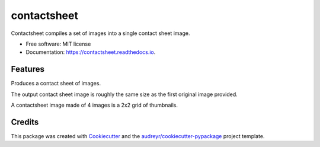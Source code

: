 ============
contactsheet
============


.. image:: https://img.shields.io/pypi/v/contactsheet.svg
        :target: https://pypi.python.org/pypi/contactsheet

.. image:: https://img.shields.io/travis/paul-butcher/contactsheet.svg
        :target: https://travis-ci.org/paul-butcher/contactsheet

.. image:: https://readthedocs.org/projects/contactsheet/badge/?version=latest
        :target: https://contactsheet.readthedocs.io/en/latest/?badge=latest
        :alt: Documentation Status


Contactsheet compiles a set of images into a single contact sheet image.


* Free software: MIT license
* Documentation: https://contactsheet.readthedocs.io.


Features
--------

Produces a contact sheet of images.

The output contact sheet image is roughly the same size as the first original image provided.

A contactsheet image made of 4 images is a 2x2 grid of thumbnails.

.. code-block:: shell
    $ ls -1 sampledata/p101016*
    sampledata/p1010161.jpg
    sampledata/p1010167.jpg
    sampledata/p1010168.jpg
    sampledata/p1010169.jpg

    $ ls -1 sampledata/p101016* | contactsheet

.. image:: sampledata/out4.jpg


Credits
-------

This package was created with Cookiecutter_ and the `audreyr/cookiecutter-pypackage`_ project template.

.. _Cookiecutter: https://github.com/audreyr/cookiecutter
.. _`audreyr/cookiecutter-pypackage`: https://github.com/audreyr/cookiecutter-pypackage
